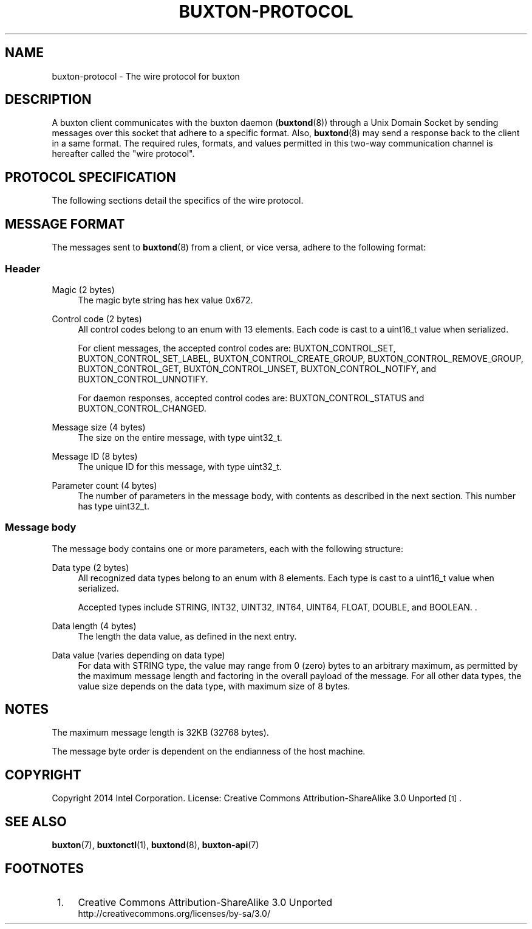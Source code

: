 '\" t
.TH "BUXTON\-PROTOCOL" "7" "" "buxton 1" "buxton\-protocol"
.\" -----------------------------------------------------------------
.\" * Define some portability stuff
.\" -----------------------------------------------------------------
.\" ~~~~~~~~~~~~~~~~~~~~~~~~~~~~~~~~~~~~~~~~~~~~~~~~~~~~~~~~~~~~~~~~~
.\" http://bugs.debian.org/507673
.\" http://lists.gnu.org/archive/html/groff/2009-02/msg00013.html
.\" ~~~~~~~~~~~~~~~~~~~~~~~~~~~~~~~~~~~~~~~~~~~~~~~~~~~~~~~~~~~~~~~~~
.ie \n(.g .ds Aq \(aq
.el       .ds Aq '
.\" -----------------------------------------------------------------
.\" * set default formatting
.\" -----------------------------------------------------------------
.\" disable hyphenation
.nh
.\" disable justification (adjust text to left margin only)
.ad l
.\" -----------------------------------------------------------------
.\" * MAIN CONTENT STARTS HERE *
.\" -----------------------------------------------------------------
.SH "NAME"
buxton\-protocol \- The wire protocol for buxton

.SH "DESCRIPTION"
.PP
A buxton client communicates with the buxton daemon
(\fBbuxtond\fR(8)) through a Unix Domain Socket by sending
messages over this socket that adhere to a specific format\&.  Also,
\fBbuxtond\fR(8) may send a response back to the client in a same
format\&. The required rules, formats, and values permitted in this
two-way communication channel is hereafter called the "wire
protocol"\&.

.SH "PROTOCOL SPECIFICATION"
.PP
The following sections detail the specifics of the wire protocol\&.

.SH "MESSAGE FORMAT"
.PP
The messages sent to \fBbuxtond\fR(8) from a client, or vice
versa, adhere to the following format:

.SS "Header"
.PP
Magic (2 bytes)
.RS 4
The magic byte string has hex value 0x672\&.
.RE
.PP
Control code (2 bytes)
.RS 4
All control codes belong to an enum with 13 elements\&. Each code is
cast to a uint16_t value when serialized\&.

For client messages, the accepted control codes are:
BUXTON_CONTROL_SET, BUXTON_CONTROL_SET_LABEL,
BUXTON_CONTROL_CREATE_GROUP, BUXTON_CONTROL_REMOVE_GROUP,
BUXTON_CONTROL_GET, BUXTON_CONTROL_UNSET, BUXTON_CONTROL_NOTIFY, and
BUXTON_CONTROL_UNNOTIFY\&.

For daemon responses, accepted control codes are:
BUXTON_CONTROL_STATUS and BUXTON_CONTROL_CHANGED\&.

.RE
.PP
Message size (4 bytes)
.RS 4
The size on the entire message, with type uint32_t\&.
.RE
.PP
Message ID (8 bytes)
.RS 4
The unique ID for this message, with type uint32_t\&.
.RE
.PP
Parameter count (4 bytes)
.RS 4
The number of parameters in the message body, with contents as
described in the next section\&. This number has type uint32_t\&.
.RE

.SS "Message body"
.PP
The message body contains one or more parameters, each with the
following structure:
.PP
Data type (2 bytes)
.RS 4
All recognized data types belong to an enum with 8 elements\&. Each
type is cast to a uint16_t value when serialized\&.

Accepted types include STRING, INT32, UINT32, INT64, UINT64, FLOAT,
DOUBLE, and BOOLEAN\&.
\&.
.RE
.PP
Data length (4 bytes)
.RS 4
The length the data value, as defined in the next entry\&.
.RE
.PP
Data value (varies depending on data type)
.RS 4
For data with STRING type, the value may range from 0 (zero) bytes to
an arbitrary maximum, as permitted by the maximum message length and
factoring in the overall payload of the message\&. For all other data
types, the value size depends on the data type, with maximum size of
8 bytes\&.
.RE

.SH "NOTES"
.PP
The maximum message length is 32KB (32768 bytes)\&.
.PP
The message byte order is dependent on the endianness of the host
machine\&.

.SH "COPYRIGHT"
.PP
Copyright 2014 Intel Corporation\&. License: Creative Commons
Attribution\-ShareAlike 3.0 Unported\s-2\u[1]\d\s+2\&.

.SH "SEE ALSO"
.PP
\fBbuxton\fR(7),
\fBbuxtonctl\fR(1),
\fBbuxtond\fR(8),
\fBbuxton\-api\fR(7)

.SH "FOOTNOTES"
.IP " 1." 4
Creative Commons Attribution\-ShareAlike 3.0 Unported
.RS 4
\%http://creativecommons.org/licenses/by-sa/3.0/
.RE
